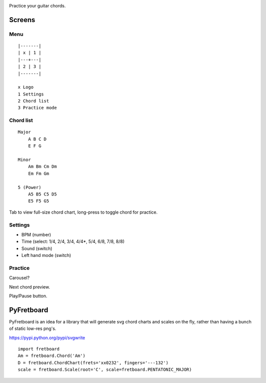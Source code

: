 .. image:: app/assets/img/chordwise.png

Practice your guitar chords.

Screens
=======

Menu
----

::

    |-------|
    | x | 1 |
    |---+---|
    | 2 | 3 |
    |-------|

    x Logo
    1 Settings
    2 Chord list
    3 Practice mode


Chord list
----------

::

    Major
        A B C D
        E F G

    Minor
        Am Bm Cm Dm
        Em Fm Gm

    5 (Power)
        A5 B5 C5 D5
        E5 F5 G5

Tab to view full-size chord chart, long-press to toggle chord for practice.

Settings
--------

* BPM (number)
* Time (select: 1/4, 2/4, 3/4, 4/4*, 5/4, 6/8, 7/8, 8/8)
* Sound (switch)
* Left hand mode (switch)

Practice
--------

Carousel?

Next chord preview.

Play/Pause button.

PyFretboard
===========

PyFretboard is an idea for a library that will generate svg chord charts and
scales on the fly, rather than having a bunch of static low-res png's.

https://pypi.python.org/pypi/svgwrite

::

    import fretboard
    Am = fretboard.Chord('Am')
    D = fretboard.ChordChart(frets='xx0232', fingers='---132')
    scale = fretboard.Scale(root='C', scale=fretboard.PENTATONIC_MAJOR)

